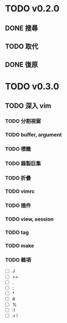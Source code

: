 #+STARTUP: logdone
* TODO v0.2.0
** DONE 搜尋
   CLOSED: [2018-08-19 日 19:46]
** TODO 取代
** DONE 復原
   CLOSED: [2018-08-18 六 19:41]
* TODO v0.3.0
** TODO 深入 vim
*** TODO 分割視窗
*** TODO buffer, argument
*** TODO 標籤
*** TODO 錄製巨集
*** TODO 折疊
*** TODO vimrc
*** TODO 插件
*** TODO view, session
*** TODO tag
*** TODO make
*** TODO 雜項
    - [ ] J
    - [ ] >>
    - [ ] .
    - [ ] ;
    - [ ] *
    - [ ] #
    - [ ] %
    - [ ] :!
    - [ ] :r !
